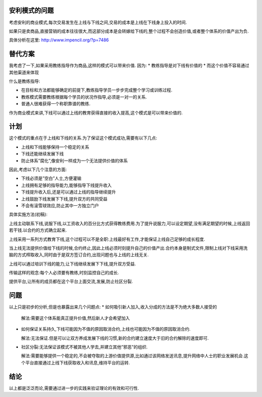 .. image:: http://lh4.ggpht.com/_os_zrveP8Ns/TMq1FRg4bQI/AAAAAAAADKo/hJVgxqHbdcA/s400/%E4%BC%A0%E9%94%80%E5%9B%BE.jpg
   :align: center

安利模式的问题
===================

考虑安利的商业模式,每次交易发生在上线与下线之间,交易的成本是上线在下线身上投入的时间.

如果只是卖商品,直接营销的成本往往很大,而这部分成本是会转嫁给下线的,整个过程不会创造价值,或者整个体系的价值产出为负.

具体分析在这里: http://www.impencil.org/?p=7486

替代方案
===================

我考虑了一下,如果采用教练指导作为商品,这样的模式可以带来价值. 因为:
* 教练指导是对下线有价值的
* 而这个价值不容易通过其他渠道来体现

什么是教练指导:

* 在目标和方法都能够确定的前提下,教练指导学员一步步完成整个学习或训练过程.
* 教练模式需要教练根据每个学员的状况作指导,必须是一对一的关系.
* 普通人很难获得一个称职靠谱的教练.

作为商业模式来讲,下线可以通过上线的教育获得直接的收入提高,这个模式是可以带来价值的.

计划
===================

这个模式的重点在于上线和下线的关系.为了保证这个模式成功,需要有以下几点:

* 上线和下线能够保持一个稳定的关系
* 下线还能继续发展下线
* 防止体系”腐化”,像安利一样成为一个无法提供价值的体系

因此,考虑以下几个注意的方面:

* 下线必须是”空白”人士,方便灌输
* 上线拥有足够的指导能力,能够指导下线提升收入
* 下线提升收入后,还是可以通过上线的指导继续提升
* 上线鼓励下线发展下下线,提升双方的共同受益
* 不会有滚雪球效应,防止其中一方独立门户

具体实施方法(初稿):

上线主动联系下线,说服下线,以工资收入的百分比方式获得教练费用.为了提升说服力,可以设定期望,没有满足期望的时候,上线返回若干钱.以合约的方式确立起来.

上线采用一系列方式教育下线,这个过程可以不是全职:上线最好有工作,才能保证上线自己足够的成长程度.

当上线无法提供价值给下线的时候,合约终止,因此上线必须时刻提升自己的价值产出.合约本身是制式文件,限制上线对下线采用洗脑的方式榨取收入,同时由于是双方签订合约,出现问题也与上线的上线无关.

上线可以通过培训下线的能力,让下线继续发展下下线,提升双方受益.

传输这样的观念:每个人必须要有教练,时刻监控自己的成长.

提供平台,让所有的成员都在这个平台上面交流,发展,防止社区分裂.

问题
===================
以上只是初步的分析,但是也暴露出来几个问题点:
* 如何吸引新人加入,收入分成的方法是不为绝大多数人接受的

  解法:需要这个体系能真正提升价值,然后新人才会希望加入

* 如何保证关系持久,下线可能因为不值的原因取消合约,上线也可能因为不值的原因取消合约.

  解法:无法保证.但是可以让双方养成发展下线的习惯,新的合约建立速度大于旧的合约解除的速度即可.

* 社区分裂:无法保证该模式不被其他人学去,并建立其他”邪恶”的组织.

  解法:需要能够提供一个稳定的,不会被夺取的上游价值提供源,比如通过该网络发送讯息,提升网络中人士的职业发展机会.这个平台直接通过上线下线获取收入和讯息,维持平台的运转.

结论
===================
以上都是泛泛而论,需要通过进一步的实践来验证理论的有效和可行性.
